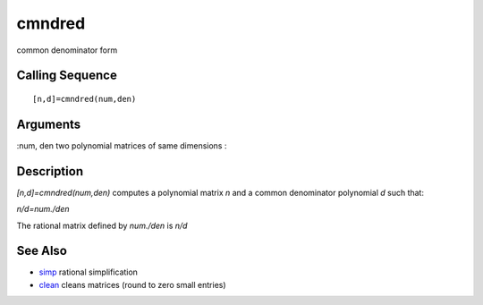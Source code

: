 


cmndred
=======

common denominator form



Calling Sequence
~~~~~~~~~~~~~~~~


::

    [n,d]=cmndred(num,den)




Arguments
~~~~~~~~~

:num, den two polynomial matrices of same dimensions
:



Description
~~~~~~~~~~~

`[n,d]=cmndred(num,den)` computes a polynomial matrix `n` and a common
denominator polynomial `d` such that:

`n/d=num./den`

The rational matrix defined by `num./den` is `n/d`



See Also
~~~~~~~~


+ `simp`_ rational simplification
+ `clean`_ cleans matrices (round to zero small entries)


.. _simp: simp.html
.. _clean: clean.html


